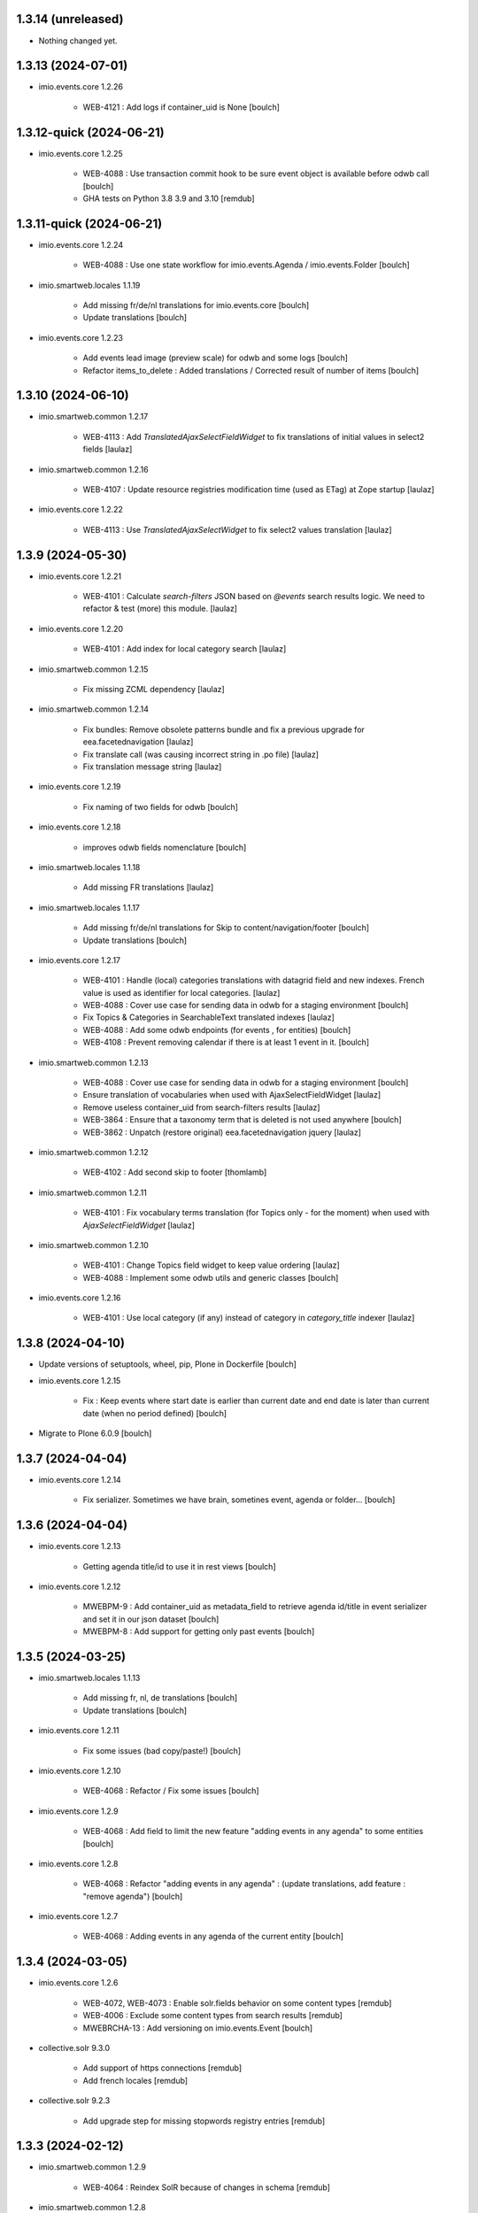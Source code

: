 1.3.14 (unreleased)
-------------------

- Nothing changed yet.


1.3.13 (2024-07-01)
-------------------

- imio.events.core 1.2.26

    - WEB-4121 : Add logs if container_uid is None
      [boulch]


1.3.12-quick (2024-06-21)
-------------------------

- imio.events.core 1.2.25

    - WEB-4088 : Use transaction commit hook to be sure event object is available before odwb call
      [boulch]

    - GHA tests on Python 3.8 3.9 and 3.10
      [remdub]


1.3.11-quick (2024-06-21)
-------------------------

- imio.events.core 1.2.24

    - WEB-4088 : Use one state workflow for imio.events.Agenda / imio.events.Folder
      [boulch]

- imio.smartweb.locales 1.1.19

    - Add missing fr/de/nl translations for imio.events.core
      [boulch]

    - Update translations
      [boulch]

- imio.events.core 1.2.23

    - Add events lead image (preview scale) for odwb and some logs
      [boulch]

    - Refactor items_to_delete : Added translations / Corrected result of number of items
      [boulch]


1.3.10 (2024-06-10)
-------------------

- imio.smartweb.common 1.2.17

    - WEB-4113 : Add `TranslatedAjaxSelectFieldWidget` to fix translations of initial
      values in select2 fields
      [laulaz]

- imio.smartweb.common 1.2.16

    - WEB-4107 : Update resource registries modification time (used as ETag) at Zope startup
      [laulaz]

- imio.events.core 1.2.22

    - WEB-4113 : Use `TranslatedAjaxSelectWidget` to fix select2 values translation
      [laulaz]


1.3.9 (2024-05-30)
------------------

- imio.events.core 1.2.21

    - WEB-4101 : Calculate `search-filters` JSON based on `@events` search results logic.
      We need to refactor & test (more) this module.
      [laulaz]

- imio.events.core 1.2.20

    - WEB-4101 : Add index for local category search
      [laulaz]

- imio.smartweb.common 1.2.15

    - Fix missing ZCML dependency
      [laulaz]

- imio.smartweb.common 1.2.14

    - Fix bundles: Remove obsolete patterns bundle and fix a previous upgrade for
      eea.facetednavigation
      [laulaz]

    - Fix translate call (was causing incorrect string in .po file)
      [laulaz]

    - Fix translation message string
      [laulaz]

- imio.events.core 1.2.19

    - Fix naming of two fields for odwb
      [boulch]

- imio.events.core 1.2.18

    - improves odwb fields nomenclature
      [boulch]

- imio.smartweb.locales 1.1.18

    - Add missing FR translations
      [laulaz]

- imio.smartweb.locales 1.1.17

    - Add missing fr/de/nl translations for Skip to content/navigation/footer
      [boulch]

    - Update translations
      [boulch]

- imio.events.core 1.2.17

    - WEB-4101 : Handle (local) categories translations with datagrid field and new indexes. French value is used as identifier for local categories.
      [laulaz]

    - WEB-4088 : Cover use case for sending data in odwb for a staging environment
      [boulch]

    - Fix Topics & Categories in SearchableText translated indexes
      [laulaz]

    - WEB-4088 : Add some odwb endpoints (for events , for entities)
      [boulch]

    - WEB-4108 : Prevent removing calendar if there is at least 1 event in it.
      [boulch]

- imio.smartweb.common 1.2.13

    - WEB-4088 : Cover use case for sending data in odwb for a staging environment
      [boulch]

    - Ensure translation of vocabularies when used with AjaxSelectFieldWidget
      [laulaz]

    - Remove useless container_uid from search-filters results
      [laulaz]

    - WEB-3864 : Ensure that a taxonomy term that is deleted is not used anywhere
      [boulch]

    - WEB-3862 : Unpatch (restore original) eea.facetednavigation jquery
      [laulaz]

- imio.smartweb.common 1.2.12

    - WEB-4102 : Add second skip to footer
      [thomlamb]

- imio.smartweb.common 1.2.11

    - WEB-4101 : Fix vocabulary terms translation (for Topics only - for the moment)
      when used with `AjaxSelectFieldWidget`
      [laulaz]

- imio.smartweb.common 1.2.10

    - WEB-4101 : Change Topics field widget to keep value ordering
      [laulaz]

    - WEB-4088 : Implement some odwb utils and generic classes
      [boulch]

- imio.events.core 1.2.16

    - WEB-4101 : Use local category (if any) instead of category in `category_title` indexer
      [laulaz]


1.3.8 (2024-04-10)
------------------

- Update versions of setuptools, wheel, pip, Plone in Dockerfile
  [boulch]

- imio.events.core 1.2.15

    - Fix : Keep events where start date is earlier than current date and end date is later than current date (when no period defined)
      [boulch]

- Migrate to Plone 6.0.9
  [boulch]


1.3.7 (2024-04-04)
------------------

- imio.events.core 1.2.14

    - Fix serializer. Sometimes we have brain, sometines event, agenda or folder...
      [boulch]


1.3.6 (2024-04-04)
------------------

- imio.events.core 1.2.13

    - Getting agenda title/id to use it in rest views
      [boulch]

- imio.events.core 1.2.12

    - MWEBPM-9 : Add container_uid as metadata_field to retrieve agenda id/title in event serializer and set it in our json dataset
      [boulch]

    - MWEBPM-8 : Add support for getting only past events
      [boulch]


1.3.5 (2024-03-25)
------------------

- imio.smartweb.locales 1.1.13

    - Add missing fr, nl, de translations
      [boulch]

    - Update translations
      [boulch]

- imio.events.core 1.2.11

    - Fix some issues (bad copy/paste!)
      [boulch] 

- imio.events.core 1.2.10

    - WEB-4068 : Refactor / Fix some issues
      [boulch] 

- imio.events.core 1.2.9

    - WEB-4068 : Add field to limit the new feature "adding events in any agenda" to some entities
      [boulch]

- imio.events.core 1.2.8

    - WEB-4068 : Refactor "adding events in any agenda" : (update translations, add feature : "remove agenda")
      [boulch]

- imio.events.core 1.2.7

    - WEB-4068 : Adding events in any agenda of the current entity
      [boulch]


1.3.4 (2024-03-05)
------------------

- imio.events.core 1.2.6

    - WEB-4072, WEB-4073 : Enable solr.fields behavior on some content types
      [remdub]

    - WEB-4006 : Exclude some content types from search results
      [remdub]

    - MWEBRCHA-13 : Add versioning on imio.events.Event
      [boulch]

- collective.solr 9.3.0

    - Add support of https connections
      [remdub]

    - Add french locales
      [remdub]

- collective.solr 9.2.3

    - Add upgrade step for missing stopwords registry entries
      [remdub]

1.3.3 (2024-02-12)
------------------

- imio.smartweb.common 1.2.9

    - WEB-4064 : Reindex SolR because of changes in schema
      [remdub]

- imio.smartweb.common 1.2.8

    - Fix skip content sr-only
      [thomlamb]

- imio.smartweb.common 1.2.7

    - WEB-4046 : Add css for "Skip to content"
      [thomlamb]

    - WEB-4046 : Add "Skip to content" link for a11y
      [laulaz]

    - WEB-4048 : Put focus on cookies accept button for a11y
      [laulaz]


1.3.2 (2024-01-29)
------------------

- imio.events.core 1.2.5

    - WEB-3802 : Fix : Avoid noizy events occurrences. Occurences that begin later than min date with a valid end date.
      [boulch]

- imio.events.core 1.2.4

    - WEB-3802 : Fix : Keep events occurrences when start date is smaller than min date but end date is greater than min date
      [boulch]

- imio.events.core 1.2.3

    - WEB-3802 : Manually filter dates to respect range passing into REST request.
      [boulch]

- imio.events.core 1.2.2

    - WEB-3802 : Get dates range for events in REST views. Comming from imio.smartweb.core React view
      [boulch]

- imio.events.core 1.2.1

    - WEB-4041 : Handle new "carre" scale
      [boulch]

- imio.smartweb.common 1.2.6

    - WEB-4041 : Add new "carre" scale
      [boulch]

- imio.smartweb.common 1.2.5

    - WEB-4007 : Get ContactProperties out of imio.smartweb.core to also use it in imio.directory.core and simplifying formated schedule displaying in REACT directory view
      [boulch]

    - WEB-4029 : File and Image content types don't have WF so we set effective date equal to created date
      [boulch]

- imio.smartweb.common 1.2.4
    - WEB-3783 : Rebuild url with request.form datas (usefull with react views)
      [boulch]


1.3.1-quick (2023-11-23)
------------------------

- Release to force new docker tag / deploy after incomplete build
  [laulaz]


1.3 (2023-11-22)
----------------

- imio.smartweb.common 1.2.3

    - Improve image compression quality
      [laulaz]
  
    - Change portrait scales dimensions
      [laulaz]

- imio.smartweb.common 1.2.2

    - Fix missing values for facilities lists (causing None in REST views filters) See collective/collective.solr#366
      [laulaz]

    - Fix last upgrade steps: when run from command line, we need to adopt admin user to find private objects
      [laulaz]

    - WEB-4003 : Fix missing TextField mimetypes
      [laulaz]

- imio.smartweb.common 1.2.1

    - SUP-33128 : Fix eea.facetednavigation : Hide items with 0 results
      [boulch, laz]

    - Refactor less and js compilation + Add compilations files
      [boulch]

- imio.smartweb.locales 1.1.9

    - WEB-4018 : Add missing French translations (new termes in directory vocabulary)
      [boulch]
  
- imio.smartweb.locales 1.1.8

    - Add missing French translations
      [laulaz]

- imio.smartweb.locales 1.1.7

    - Add missing French translations
      [boulch]

    - Update translations
      [boulch]

- imio.smartweb.locales 1.1.6

    - Add missing French translations (external content section and contact section)
      [boulch]

- Develop collective.solr to implement https connection DEVOPS-3
  [remdub]

- imio.events.core 1.2

    - WEB-3985 : Use new portrait / paysage scales & logic
      [boulch, laulaz]

    - WEB-3985 : Remove old cropping information when image changes
      [boulch, laulaz]

- imio.smartweb.common 1.2

    - WEB-3985 : New portrait / paysage scales & logic.
      We have re-defined the scales & sizes used in smartweb.
      We let the user crop only 2 big portrait / paysage scales and make the calculation behind the scenes for all
      other smaller scales.
      We also fixed the cropping information clearing on images changes.
      [boulch, laulaz]


1.2.16 (2023-10-18)
-------------------

- imio.events.core 1.1.15

    - WEB-3997 : Fix : Initial agenda must be kept!
      [boulch]

    - WEB-3997 : Fix : Add condition to avoid getting a broken "_broken_to_path" old/removed agenda
      [boulch]


1.2.15 (2023-10-17)
-------------------

- imio.events.core 1.1.14

    - WEB-3997 : Fix recursive_generator if agenda A has a reference to agenda B and agenda B has a reference to agenda A
      [boulch]


1.2.14 (2023-10-11)
-------------------

- imio.events.core 1.1.13

    - WEB-3997 : Add cascading agendas subscriptions retrieval in endpoint to get events "by dependency"
      [boulch]


1.2.13 (2023-10-09)
-------------------

- imio.events.core 1.1.12

    - WEB-3989 : Fix infinite loop on object deletion & remove logs
      [laulaz]

- imio.events.core 1.1.11

    - Avoid infinite loop with bad recurrence RRULE expression (INTERVAL=0") - improved See plone/plone.formwidget.recurrence#39
      [laulaz]

- imio.events.policy 1.1.3

    - WEB-3954 : Hide cropping action on Image type
      [boulch]

    - Migrate to Plone 6.0.4
      [boulch]

- imio.smartweb.locales 1.1.5

    - Add missing translations
      [boulch]

- imio.smartweb.locales 1.1.4

    - Add missing French translation (folder_contents properties)
      [laulaz]

    - Migrate to Plone 6.0.4
      [boulch]

- imio.smartweb.common 1.1.9

    - WEB-3974 : Add new registry key (imio.smartweb.common.log) to activate logging in smartweb / auth sources products
      [boulch]

    - Fix AttributeError in case of instance behaviors attributes that are not on all objects
      [boulch]


1.2.12 (2023-09-13)
-------------------

- imio.events.core 1.1.11

    - Avoid infinite loop with bad recurrence RRULE expression (`INTERVAL=0"`) - improved
      See https://github.com/plone/plone.formwidget.recurrence/issues/39
      [laulaz]

- imio.smartweb.common 1.1.8

    - WEB-3960 : Clean unhautorized xml chars out of text when added or modified contents Temporary patch.
      Waiting for this fix : plone/plone.app.z3cform#167
      [boulch]

    - WEB-3955 : Authentic sources : Crop view on Image type should not return scales
      [boulch]
  
- imio.smartweb.common 1.1.7

    - Change banner scale to have infinite height
      [laulaz]

    - Migrate to Plone 6.0.4
      [boulch]


1.2.11-quick (2023-07-26)
-------------------------

- imio.events.core 1.1.10

    - [WEB-3937] Fix add / edit forms for events
      [boulch, laulaz]


1.2.10 (2023-07-25)
-------------------

- imio.events.core 1.1.9

    - [WEB-3937] Limit event duration to maximum 3 years
      [boulch, laulaz]


1.2.9-quick (2023-07-18)
------------------------

- imio.events.core 1.1.8

    - Add logs in endpoint. Help us to find why agenda go slowlier
      [boulch]


1.2.8 (2023-07-03)
------------------

- imio.events.core 1.1.7

    - Avoid infinite loop with bad recurrence RRULE expression (`INTERVAL=0"`)
      See https://github.com/plone/plone.formwidget.recurrence/issues/39
      [laulaz]

- WEB-3781 : Add autopublish script
  [remdub]


1.2.7-quick (2023-05-10)
------------------------

- Rollback to Zope 5.8 for now because of a bug in POST requests with gunicorn
  [laulaz]


1.2.6-quick (2023-05-05)
------------------------

- imio.events.core 1.1.6

    - INFRA-4725 : Add logging to find infinite loop in recurrence calculation
      [laulaz]
    
    - Migrate to Plone 6.0.4
      [boulch]

- Migrate to Plone 6.0.4
  [boulch]


1.2.5 (2023-04-25)
------------------

- imio.smartweb.common 1.1.6

    - Don't use image_scales metadata anymore (Fix faceted)
      [boulch, laulaz]

    - Update object modification date if cropping was removed/updated
      [boulch, laulaz]

- imio.events.policy 1.1.2

    - Add module : collective.messagesviewlet
      [boulch]

    - Migrate to Plone 6.0.2
      [boulch]


1.2.4 (2023-04-02)
------------------

- imio.events.core 1.1.5

    - Need fullobjects in query to avoid "Cannot read properties of undefined (reading 'latitude')" in rest view
      So, we need to serialize first_start and first_end from obj.start and obj.end. If we don't do that, we got brain.start/end
      these are updates with first valid event occurence
      [boulch]

- imio.events.core 1.1.4

    - Fix occurrences expansion calculation for start dates
      We can't use start/end recurring indexes because they return the next occurrence
      and not the first one, so recurrence rule cannot be applied on them.
      [laulaz]
    
    - Fix bug calculating event_dates index with occurrences
      [laulaz]

    - WEB-3908 : Create new endpoint to serve batched events occurrences
      [boulch]


1.2.3-quick (2023-03-20)
------------------------

- Push images to prod registry.
  [bsuttor]


1.2.2 (2023-03-19)
------------------

- imio.smartweb.common 1.15

    - WEB-3862 : Patch (Remove select2) eea.facetednavigation jquery
      [laulaz, boulch]

- Get collective.solr = 9.1.1 from buildout.smartweb/versions.cfg
  [boulch]

- imio.smartweb.locales 1.1.3

    - Add missing French translations (Cirkwi & image dimensions warning)
      [laulaz]

    - Migrate to Plone 6.0.2
      [boulch]

- imio.events.core 1.1.3

    - Add warning message if images are too small to be cropped
      [laulaz]

    - Migrate to Plone 6.0.2
      [boulch]

    - Fix reindex after cut / copy / paste in some cases
      [laulaz]

- imio.smartweb.common 1.1.4

    - Allow to add portal messages when content images are too small for cropping. This can be done dynamically on a view call with a single line of code: show_warning_for_scales(self.context, self.request)
      [laulaz]

    - Migrate to Plone 6.0.2
      [boulch]


1.2.1-quick (2023-03-08)
------------------------

- Develop collective.solr to fix an issue with image_scales metadata
  [mpeeters]


1.2.0 (2023-03-07)
------------------

- Migrate to Plone 6.0.2
  [boulch]

- imio.smartweb.locales 1.1.2

    - WEB-3848 : Add missing translations
      [boulch]

- imio.smartweb.common 1.1.3

    - WEB-3852 : Fix atom/syndication registry keys
      [boulch]


1.2 (2023-02-20)
----------------

- imio.events.core 1.1.2

    - Remove unused title_fr and description_fr metadatas
      [laulaz]

    - Remove SearchableText_fr (Solr will use SearchableText for FR)
      [laulaz]

- plone.formwidget.geolocation > fix-geosearch

    - Fix usage of default location from configuration
      [mpeeters]

    - Ensure that the marker is the main marker to fix geosearch
      [mpeeters]

- imio.smartweb.common 1.1.2

    - Call @@consent-json view on navigation root (instead of context)
      [laulaz]

    - Ensure Ajax requests are always uncached
      [laulaz]

- Update to Plone 6.0.0.2
  [laulaz]

- imio.smartweb.locales 1.1

    - Add DE translations (with copied French sentences for now)
      [laulaz]

    - Update buildout to Plone 6.0.0 final
      [laulaz]

- imio.events.core 1.1.1

    - Add new descriptions metadatas and SearchableText indexes for multilingual
      [laulaz]

- imio.events.policy 1.1.1

    - Install and configure autopublishing (with 15 min tick subscriber)
      [boulch]

    - Remove obsolete TinyMCE override
      [laulaz]

    - Remove available languages (we don't need them anymore)
      [laulaz]

- imio.smartweb.common 1.1.1

    - Allow to choose language for vocabulary term translation
      [laulaz]

    - Use bootstrap dropdown-toggle for fieldsets collapse icon on edit forms
      [laulaz]

    - Fix TinyMCE menu bar and format menu
      [laulaz]

    - Update widget.pt override from plone.app.z3cform.templates
      [laulaz]

    - Improve monkeypatch to fix TTW resource calling
      [laulaz]

    - Update buildout to get Plone 6.0.0 final
      [laulaz]

- imio.smartweb.common 1.1

    - Add monkeypatch to fix TTW resource calling See plone/Products.CMFPlone#3705
      [laulaz]

    - Uninstall collective.js.jqueryui
      [boulch]

    - Remove faceted deprecated bundles
      [boulch]

    - Migrate to Plone 6 : remove dexteritytextindexer, use new simplified resources registry, fix TinyMCE configuration and images scales, manual minimized js
      [laulaz, boulch]

- imio.events.policy 1.1

    - Update to Plone 6.0.0 final
      [boulch]

- imio.events.core 1.1

    - Update to Plone 6.0.0 final
      [boulch]


1.1 (2022-11-24)
----------------

- imio.events.core 1.0.1

    - Fix SearchableText index for multilingual
      [laulaz]

- imio.events.core 1.0

    - Add multilingual features: New fields, vocabularies translations, restapi serializer
      [laulaz]

- imio.events.policy 1.0

    - Add available languages to prepare for multilingual
      [laulaz]

    - Update buildout to use Plone 6.0.0a3 packages versions
      [boulch]

- imio.smartweb.locales 1.0.8

    - Add missing French translations (Sendinblue, multilingual)
      [laulaz]

- imio.smartweb.locales 1.0.7

    - Add some directory fields translations
      [boulch]

    - Exclude profiles.zcml from translations
      [laulaz]

- imio.smartweb.common 1.0.10

    - Ignore batch related query parameters for search-filters endpoint
      [laulaz]

- imio.smartweb.common 1.0.9

    - Add helper method to get language from smartweb REST requests This is needed for multilingual authentic sources
      [laulaz]

    - Allow to translate vocabulary terms titles in search-filters endpoint This is needed for multilingual authentic sources
      [laulaz]

- imio.smartweb.common 1.0.8

    - MWEB-54 : Update TinyMCE : Add non breaking space option
      [boulch]


1.0.9 (2022-10-23)
------------------

- imio.events.core 1.0a6

    - WEB-3770 : Add serializer to get included items when you request an imio.events.Event fullbobjects
      [boulch]

    - WEB-3757 : Automaticaly create some defaults agendas (with agendas subscription) when creating a new entity
      [boulch]

    - WEB-3726 : Add subjects (keyword) in SearchableText
      [boulch]


1.0.8 (2022-10-18)
------------------

- imio.events.core 1.0a5

    - Add logging to find cause of infinite loop statement
      [laulaz]

    - Add eea.faceted.navigable behavior on Entity & Agenda types
      [laulaz]


1.0.7 (2022-09-06)
------------------

- Blobs are now on filesystem.
  [bsuttor]


1.0.6-quick (2022-07-18)
------------------------

- Update pas.plugins.imio 2.0.6.
  [bsuttor]


1.0.5-quick (2022-07-14)
------------------------

- imio.events.core 1.0a4

    - Ensure objects are marked as modified after appending to a list attribute
      [laulaz]

    - Fix selected_agendas on events after creating a "linked" agenda
      [boulch]

- imio.smartweb.common 1.0.7

    - Add connection link in colophon
      [laulaz]

- imio.smartweb.common 1.0.6

    - Add ban_physicalpath method (taken from policy)
      [boulch, laulaz]

- imio.smartweb.common 1.0.5

    - Refactor rich description to retrieve html on a any description
      (from context or from other ways)
      [boulch]

- imio.smartweb.locales 1.0.6

    - Add Dutch translations files
      [laulaz]

    - Add faceted map translation
      [laulaz]

    - Add propose URLs translations
      [laulaz]

- imio.smartweb.locales 1.0.5

    - Add translation for Agent connection
      [laulaz]

- imio.smartweb.locales 1.0.4

    - Add translations for contact gallery
      [laulaz]

    - Add translations for post-it section
      [laulaz]


1.0.4 (2022-07-13)
------------------

- Update pas.plugins.imio 2.0.5, see https://github.com/IMIO/pas.plugins.imio/blob/2.0.5/CHANGES.rst
  [bsuttor]


1.0.3 (2022-05-03)
------------------

- imio.smartweb.locales 1.0.3

    - Add translation for image upload
      [laulaz]

    - Add translations for new icons
      [laulaz]

- imio.smartweb.locales 1.0.2

    - Add Hero banner related translations
      [laulaz]

- imio.smartweb.locales 1.0.1

    - Add missing translation for Local Manager & lead image portrait mode
      [laulaz]

- imio.smartweb.locales 1.0

    - Change 'minisite' to 'site partenaire' in French
      [laulaz]

    - Add icon field related translations
      [laulaz]

- imio.smartweb.locales 1.0a16

    - Fix translation
      [laulaz]

- imio.smartweb.locales 1.0a15

    - Add new icons translations (e-guichet & shopping)
      [laulaz]

- imio.smartweb.locales 1.0a14

    - Add social network translation
      [laulaz]

- imio.smartweb.locales 1.0a13

    - Add event dates related translations
      [laulaz]

- imio.smartweb.locales 1.0a12

    - Add e_guichet view and taxonomies instance behaviors translations
      [laulaz]

- imio.events.core 1.0a3

    - Remove useless imio.events.Page content type
      [boulch]

    - Use unique urls for images scales to ease caching
      [boulch]

    - Use common.interfaces.ILocalManagerAware to mark a locally manageable content
      [boulch]

- imio.smartweb.common 1.0.4

    - Limit uploaded files sizes to 20Mo with JS (without reaching the server)
      [laulaz]

    - Add help text on lead image field also on edit forms
      [laulaz]

- imio.smartweb.common 1.0.3

    - Hide faceted actions
      [boulch]

- imio.smartweb.common 1.0.2

    - Hide unwanted upgrades from site-creation and quickinstaller
      [boulch]

    - Add local manager role and sharing permissions rolemap
      [boulch]

    - Add help text on lead image fields
      [boulch]

    - Fix privacy views JS calls (sometimes called on Zope root instead of Plone root)
      [laulaz]

    - Add Subject keywords to SearchableText index
      [laulaz]

- Use released version for collective.z3cform.select2
  [laulaz]


1.0.2 (2022-03-29)
------------------

- Remove gunicorn timeout to allow long requests
  [laulaz]

- Switch collective.solr from auto-checkout to 9.0.0a6 pinned buildout.smartweb version
  [boulch]


1.0.1-quick (2022-03-17)
------------------------

- imio.smartweb.common 1.0.1

    - Allow readers, editors and reviewers to see inactive (expired) contents
      [laulaz]

- imio.smartweb.common 1.0.

    - Avoid traceback if @@get_analytics is called outside Plone site
      [laulaz]

- imio.smartweb.common 1.0a11

    - Load Analytics via JS call to avoid non-privacy aware caching
      [laulaz]

    - Change privacy views permissions to zope.Public
      [laulaz]

- imio.smartweb.common 1.0a10

    - Hide ical import related actions
      [laulaz]

- imio.smartweb.common 1.0a9

    - Update buildout to use Plone 6.0.0a3 packages versions
      [boulch]

    - Remove unneeded override: it has been included in plone.app.z3c.form
      See https://github.com/plone/plone.app.z3cform/issues/138
      [laulaz]

- Use https:// instead of git:// protocol
  See https://github.blog/2021-09-01-improving-git-protocol-security-github/
  [laulaz]


1.0 (2022-03-01)
----------------

- Use Gunicorn instead of Waitress.
  [bsuttor]

- Add py-spy for debugging.
  [bsuttor]


1.0a2 (2022-02-09)
------------------

- imio.events.core 1.0a2

    - Add event_dates index to handle current events queries correctly
      [laulaz]

    - Update buildout to use Plone 6.0.0a3 packages versions
      [boulch]

- Update buildout to use Plone 6.0.0a3 packages versions
  [boulch]


1.0a1 (2022-01-26)
------------------

- Initial release
  [boulch]
